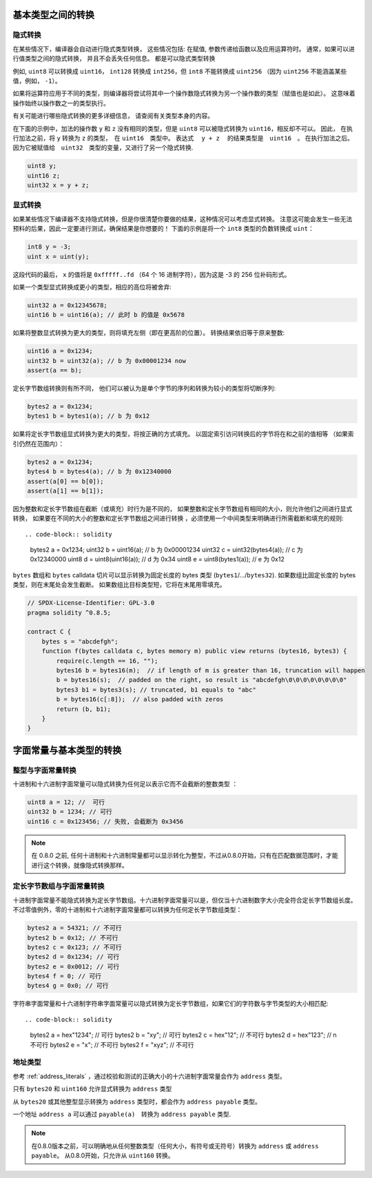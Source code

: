 
.. index:: ! type;conversion, ! cast

.. _types-conversion-elementary-types:

基本类型之间的转换
==================

隐式转换
---------


在某些情况下，编译器会自动进行隐式类型转换， 这些情况包括: 在赋值, 参数传递给函数以及应用运算符时。
通常，如果可以进行值类型之间的隐式转换， 并且不会丢失任何信息。 都是可以隐式类型转换


例如, ``uint8`` 可以转换成 ``uint16``， ``int128`` 转换成 ``int256``，但 ``int8`` 不能转换成 ``uint256``
（因为 ``uint256`` 不能涵盖某些值，例如， ``-1``）。


如果将运算符应用于不同的类型，则编译器将尝试将其中一个操作数隐式转换为另一个操作数的类型（赋值也是如此）。
这意味着操作始终以操作数之一的类型执行。


有关可能进行哪些隐式转换的更多详细信息， 请查阅有关类型本身的内容。


在下面的示例中，加法的操作数 ``y`` 和 ``z``  没有相同的类型，但是 ``uint8`` 可以被隐式转换为 ``uint16``，相反却不可以。 因此，
在执行加法之前，将 ``y`` 转换为  ``z`` 的类型，　在 ``uint16``　类型中。 表达式　 ``y + z`` 　的结果类型是　``uint16``　。
在执行加法之后。　因为它被赋值给　``uint32``　类型的变量，又进行了另一个隐式转换.


.. code-block:: solidity

    uint8 y;
    uint16 z;
    uint32 x = y + z;


显式转换
---------

如果某些情况下编译器不支持隐式转换，但是你很清楚你要做的结果，这种情况可以考虑显式转换。
注意这可能会发生一些无法预料的后果，因此一定要进行测试，确保结果是你想要的！
下面的示例是将一个 ``int8`` 类型的负数转换成 ``uint``：

.. code-block:: solidity

    int8 y = -3;
    uint x = uint(y);

这段代码的最后， ``x`` 的值将是 ``0xfffff..fd`` （64 个 16 进制字符），因为这是 -3 的 256 位补码形式。

如果一个类型显式转换成更小的类型，相应的高位将被舍弃:

.. code-block:: solidity

    uint32 a = 0x12345678;
    uint16 b = uint16(a); // 此时 b 的值是 0x5678


如果将整数显式转换为更大的类型，则将填充左侧（即在更高阶的位置）。
转换结果依旧等于原来整数:

.. code-block:: solidity

    uint16 a = 0x1234;
    uint32 b = uint32(a); // b 为 0x00001234 now
    assert(a == b);


定长字节数组转换则有所不同， 他们可以被认为是单个字节的序列和转换为较小的类型将切断序列:

.. code-block:: solidity

    bytes2 a = 0x1234;
    bytes1 b = bytes1(a); // b 为 0x12

如果将定长字节数组显式转换为更大的类型，将按正确的方式填充。 以固定索引访问转换后的字节将在和之前的值相等
（如果索引仍然在范围内）：

.. code-block:: solidity
    
    bytes2 a = 0x1234;
    bytes4 b = bytes4(a); // b 为 0x12340000
    assert(a[0] == b[0]);
    assert(a[1] == b[1]);

因为整数和定长字节数组在截断（或填充）时行为是不同的，
如果整数和定长字节数组有相同的大小，则允许他们之间进行显式转换， 如果要在不同的大小的整数和定长字节数组之间进行转换
，必须使用一个中间类型来明确进行所需截断和填充的规则::

.. code-block:: solidity

    bytes2 a = 0x1234;
    uint32 b = uint16(a);           // b 为 0x00001234
    uint32 c = uint32(bytes4(a));   // c 为 0x12340000
    uint8 d = uint8(uint16(a));     // d 为 0x34
    uint8 e = uint8(bytes1(a));     // e 为 0x12

``bytes`` 数组和 ``bytes`` calldata 切片可以显示转换为固定长度的 bytes 类型 (``bytes1``/.../``bytes32``).
如果数组比固定长度的 bytes 类型，则在末尾处会发生截断。
如果数组比目标类型短，它将在末尾用零填充。

.. code-block:: solidity

    // SPDX-License-Identifier: GPL-3.0
    pragma solidity ^0.8.5;

    contract C {
        bytes s = "abcdefgh";
        function f(bytes calldata c, bytes memory m) public view returns (bytes16, bytes3) {
            require(c.length == 16, "");
            bytes16 b = bytes16(m);  // if length of m is greater than 16, truncation will happen
            b = bytes16(s);  // padded on the right, so result is "abcdefgh\0\0\0\0\0\0\0\0"
            bytes3 b1 = bytes3(s); // truncated, b1 equals to "abc"
            b = bytes16(c[:8]);  // also padded with zeros
            return (b, b1);
        }
    }


.. _types-conversion-literals:

字面常量与基本类型的转换
=================================================

整型与字面常量转换
-------------------

十进制和十六进制字面常量可以隐式转换为任何足以表示它而不会截断的整数类型 ：

.. code-block:: solidity

    uint8 a = 12; //  可行
    uint32 b = 1234; // 可行
    uint16 c = 0x123456; // 失败, 会截断为 0x3456

.. note::
    在 0.8.0 之前, 任何十进制和十六进制常量都可以显示转化为整型，不过从0.8.0开始，只有在匹配数据范围时，才能进行这个转换，就像隐式转换那样。 

定长字节数组与字面常量转换
-----------------------------

十进制字面常量不能隐式转换为定长字节数组。十六进制字面常量可以是，但仅当十六进制数字大小完全符合定长字节数组长度。
不过零值例外，零的十进制和十六进制字面常量都可以转换为任何定长字节数组类型：

.. code-block:: solidity

    bytes2 a = 54321; // 不可行
    bytes2 b = 0x12; // 不可行
    bytes2 c = 0x123; // 不可行
    bytes2 d = 0x1234; // 可行
    bytes2 e = 0x0012; // 可行
    bytes4 f = 0; // 可行
    bytes4 g = 0x0; // 可行


字符串字面常量和十六进制字符串字面常量可以隐式转换为定长字节数组，如果它们的字符数与字节类型的大小相匹配::

.. code-block:: solidity
    
    bytes2 a = hex"1234"; // 可行
    bytes2 b = "xy"; // 可行
    bytes2 c = hex"12"; // 不可行
    bytes2 d = hex"123"; // n不可行
    bytes2 e = "x"; // 不可行
    bytes2 f = "xyz"; // 不可行

地址类型
---------

参考 :ref:`address_literals` ，通过校验和测试的正确大小的十六进制字面常量会作为 ``address`` 类型。

只有  ``bytes20``  和 ``uint160`` 允许显式转换为 ``address`` 类型


从 ``bytes20`` 或其他整型显示转换为 ``address`` 类型时，都会作为 ``address payable`` 类型。

一个地址 ``address a`` 可以通过 ``payable(a)``　转换为 ``address payable`` 类型.


.. note::

    在0.8.0版本之前，可以明确地从任何整数类型（任何大小，有符号或无符号）转换为  ``address`` 或 ``address payable``。
    从0.8.0开始，只允许从 ``uint160`` 转换。
